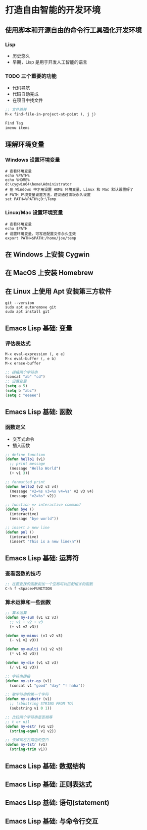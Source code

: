 * 打造自由智能的开发环境
** 使用脚本和开源自由的命令行工具强化开发环境
*** Lisp
    - 历史悠久
    - 早期，Lisp 是用于开发人工智能的语言
*** TODO 三个重要的功能
    - 代码导航
    - 代码自动完成
    - 在项目中找文件
#+BEGIN_SRC lisp
;; 文件跳转
M-x find-file-in-project-at-point (, j j)

Find Tag
imenu items
#+END_SRC
** 理解环境变量
*** Windows 设置环境变量
#+BEGIN_SRC shell
# 查看环境变量
echo %PATH%
echo %HOME%
d:\cygwin64\home\Administrator
# 在 Windows 中才用设置 HOME 环境变量，Linux 和 Mac 默认设置好了
# PATH 环境变量设置方法，建议通过面板永久设置
set PATH=%PATH%;D:\Temp
#+END_SRC
*** Linux/Mac 设置环境变量
#+BEGIN_SRC shell
# 查看环境变量
echo $PATH
# 设置环境变量，可写进配置文件永久生效
export PATH=$PATH:/home/joe/temp
#+END_SRC
** 在 Windows 上安装 Cygwin
** 在 MacOS 上安装 Homebrew
** 在 Linux 上使用 Apt 安装第三方软件
#+BEGIN_SRC shell
git --version
sudo apt autoremove git
sudo apt install git
#+END_SRC
** Emacs Lisp 基础: 变量
*** 评估表达式
#+BEGIN_SRC lisp
M-x eval-expression (, e e)
M-x eval-buffer (, e b)
M-x erase-buffer

;; 拼接两个字符串
(concat "ab" "cd")
;; 设置变量
(setq a 5)
(setq b "abc")
(setq c "eeeee")
#+END_SRC

** Emacs Lisp 基础: 函数
*** 函数定义
    - 交互式命令
    - 插入函数
#+BEGIN_SRC lisp
;; define function
(defun hello1 (v1)
  ;; print message
  (message "Hello World")
  (+ v1 3))

;; formatted print
(defun hello2 (v2 v3 v4)
  (message "v2=%s v3=%s v4=%s" v2 v3 v4)
  (message "v2=%s" v2))

;; function => interactive command
(defun bye ()
  (interactive)
  (message "bye world"))

;; insert a new line
(defun pnl ()
  (interactive)
  (insert "This is a new line\n"))
#+END_SRC
** Emacs Lisp 基础: 运算符
*** 查看函数的技巧
#+BEGIN_SRC lisp
;; 在要查找的函数前加一个空格可以匹配相关的函数
C-h f <Space>FUNCTION
#+END_SRC
*** 算术运算和一些函数
#+BEGIN_SRC lisp
;; 算术运算
(defun my-sum (v1 v2 v3)
  ;; v1 + v2 + v3
  (+ v1 v2 v3))

(defun my-minus (v1 v2 v3)
  (- v1 v2 v3))

(defun my-multi (v1 v2 v3)
  (* v1 v2 v3))

(defun my-div (v1 v2 v3)
  (/ v1 v2 v3))

;; 字符串拼接
(defun my-str-op (v1)
  (concat v1 "good" "day" "! haha"))

;; 取字符串的第一个字符
(defun my-substr (v1)
  ;; (sbustring STRING FROM TO)
  (substring v1 0 1))

;; 比较两个字符串是否相等
;; t or nil
(defun my-estr (v1 v2)
  (string-equal v1 v2))

;; 去掉词左右两边的空白
(defun my-tstr (v1)
  (string-trim v1))
#+END_SRC
** Emacs Lisp 基础: 数据结构
** Emacs Lisp 基础: 正则表达式
** Emacs Lisp 基础: 语句(statement)
** Emacs Lisp 基础: 与命令行交互
